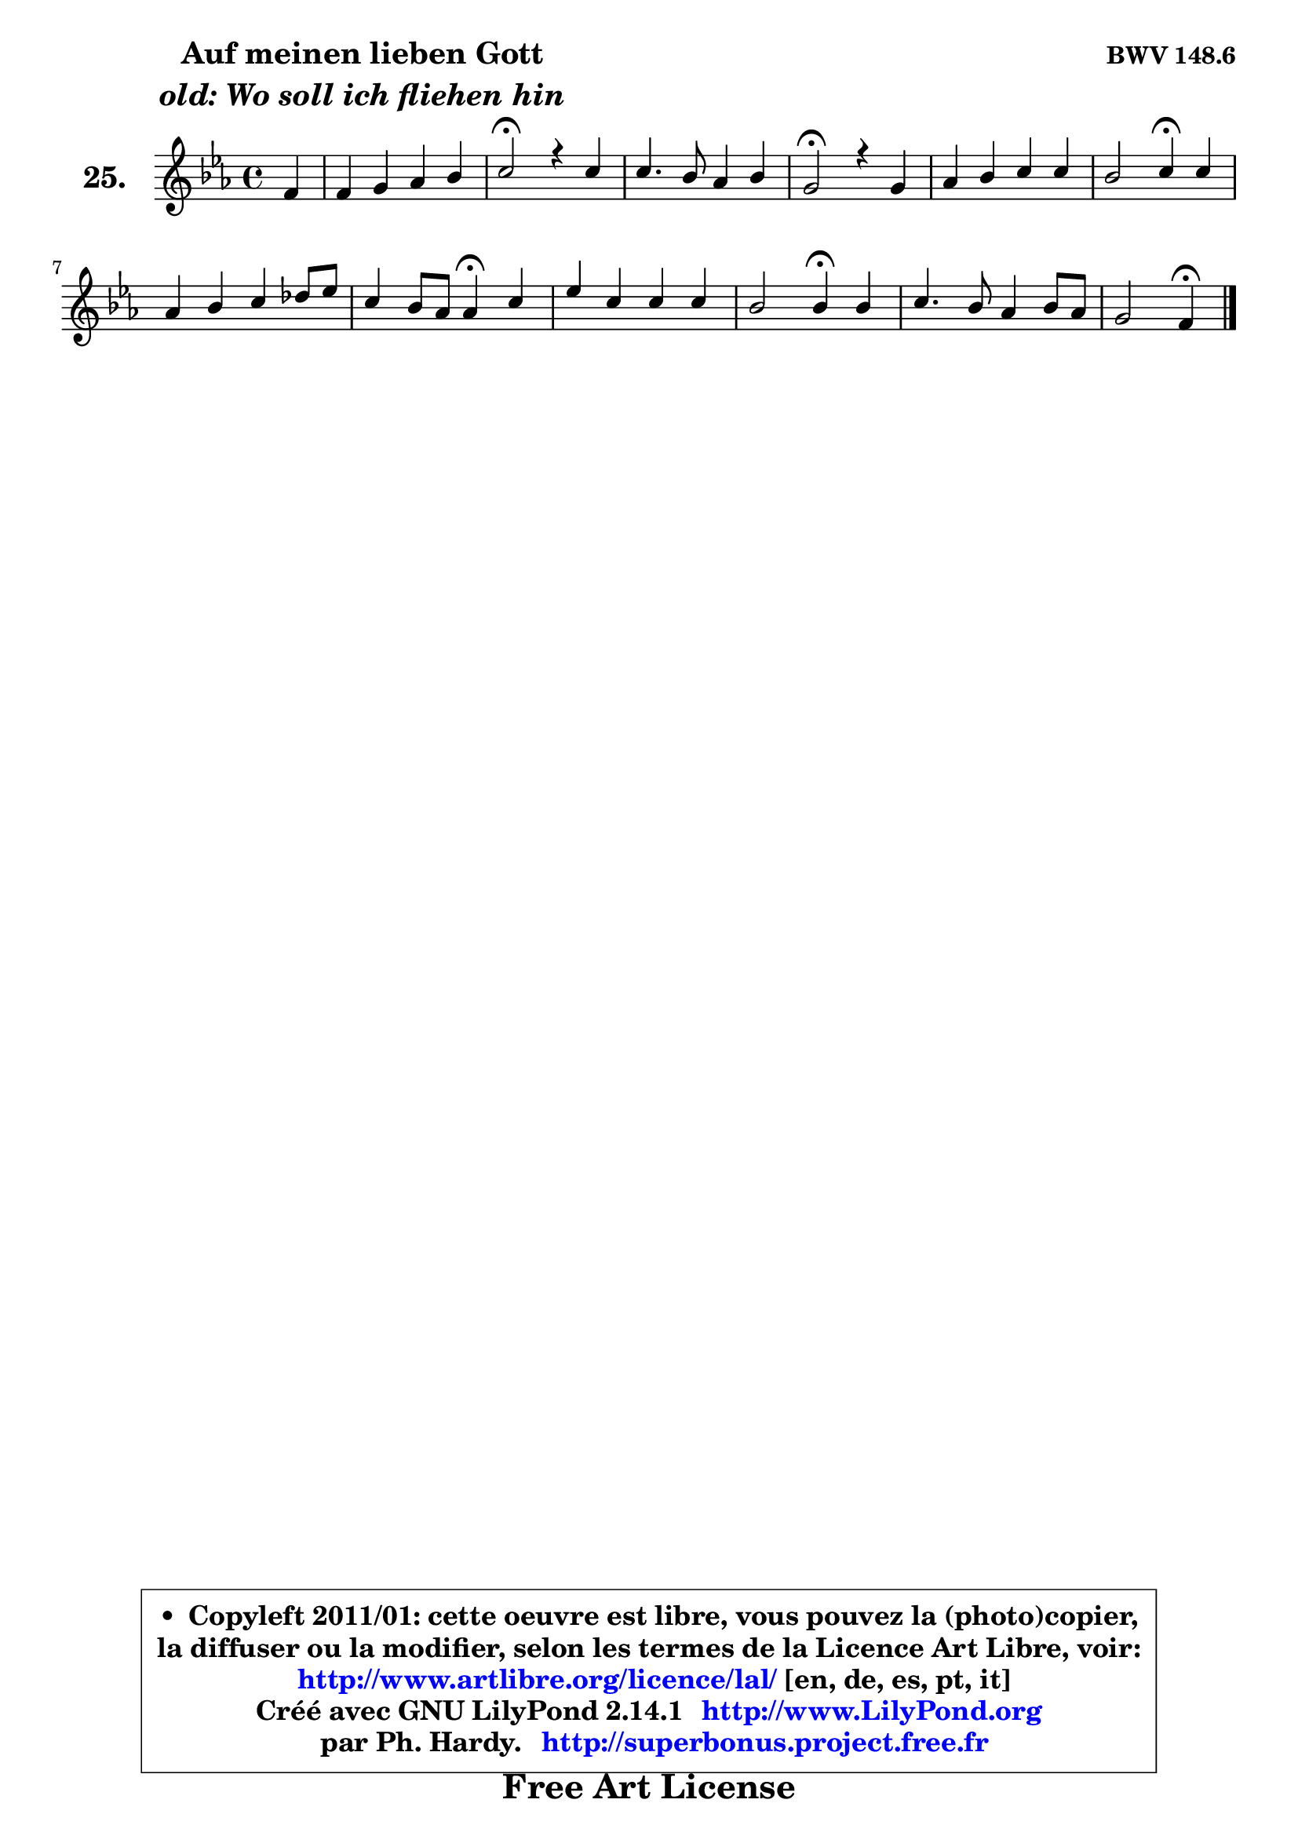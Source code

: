 
\version "2.14.1"

    \paper {
%	system-system-spacing #'padding = #0.1
%	score-system-spacing #'padding = #0.1
%	ragged-bottom = ##f
%	ragged-last-bottom = ##f
	}

    \header {
      opus = \markup { \bold "BWV 148.6" }
      piece = \markup { \hspace #9 \fontsize #2 \bold \column \center-align { \line { "Auf meinen lieben Gott" }
                     \line { \italic "old: Wo soll ich fliehen hin" }
                 } }
      maintainer = "Ph. Hardy"
      maintainerEmail = "superbonus.project@free.fr"
      lastupdated = "2011/Jul/20"
      tagline = \markup { \fontsize #3 \bold "Free Art License" }
      copyright = \markup { \fontsize #3  \bold   \override #'(box-padding .  1.0) \override #'(baseline-skip . 2.9) \box \column { \center-align { \fontsize #-2 \line { • \hspace #0.5 Copyleft 2011/01: cette oeuvre est libre, vous pouvez la (photo)copier, } \line { \fontsize #-2 \line {la diffuser ou la modifier, selon les termes de la Licence Art Libre, voir: } } \line { \fontsize #-2 \with-url #"http://www.artlibre.org/licence/lal/" \line { \fontsize #1 \hspace #1.0 \with-color #blue http://www.artlibre.org/licence/lal/ [en, de, es, pt, it] } } \line { \fontsize #-2 \line { Créé avec GNU LilyPond 2.14.1 \with-url #"http://www.LilyPond.org" \line { \with-color #blue \fontsize #1 \hspace #1.0 \with-color #blue http://www.LilyPond.org } } } \line { \hspace #1.0 \fontsize #-2 \line {par Ph. Hardy. } \line { \fontsize #-2 \with-url #"http://superbonus.project.free.fr" \line { \fontsize #1 \hspace #1.0 \with-color #blue http://superbonus.project.free.fr } } } } } }

	  }

  guidemidi = {
	r4 |
	R1 |
	\tempo 4 = 34 r2 \tempo 4 = 78 r2 |
	R1 |
	\tempo 4 = 34 r2 \tempo 4 = 78 r2 |
	R1 |
	r2 \tempo 4 = 30 r4 \tempo 4 = 78 r4 |
	R1 |
	r2 \tempo 4 = 30 r4 \tempo 4 = 78 r4 |
	R1 |
	r2 \tempo 4 = 30 r4 \tempo 4 = 78 r4 |
	R1 |
	r2 \tempo 4 = 30 r4 
	}

  upper = {
	\time 4/4
        \key c \minor %f \dorian => es \major % f aeolien => aes \major
	\clef treble
	\partial 4
	\voiceOne
	<< { 
	% SOPRANO
	\set Voice.midiInstrument = "acoustic grand"
	\relative c' {
	f4 |
	f4 g aes bes |
	c2\fermata r4 c4 |
	c4. bes8 aes4 bes |
	g2\fermata r4 g4 |
	aes4 bes c c |
	bes2 c4\fermata c |
	aes4 bes c des8 es |
	c4 bes8 aes aes4\fermata c |
	es4 c c c |
	bes2 bes4\fermata bes |
	c4. bes8 aes4 bes8 aes |
	g2 f4\fermata
	\bar "|."
	} % fin de relative
	}

%	\context Voice="1" { \voiceTwo 
%	% ALTO
%	\set Voice.midiInstrument = "acoustic grand"
%	\relative c' {
%	c4 |
%	c4 d8 e f e f g |
%	e2 r4 es |
%	es8 f g4 ~ g8 f e f |
%	e!2 r4 e!4 |
%	f4 es! es f |
%	f4 es es es |
%	f4 f8 g aes4 aes |
%	aes4 g es aes |
%	bes4 aes aes aes |
%	aes4 g8 f g4 g |
%	g8 f e4 f f |
%	f4 e c
%	\bar "|."
%	} % fin de relative
%	\oneVoice
%	} >>
 >>
	}

    lower = {
	\time 4/4
	\key c \minor %f \dorian => es \major % f aeolien => aes \major
	\clef bass
	\partial 4
	\voiceOne
	<< { 
	% TENOR
	\set Voice.midiInstrument = "acoustic grand"
	\relative c' {
	aes8 bes |
	c4 bes c des |
	g,2 r4 aes4 |
	aes4 g c des |
	c2 r4 c4 |
	c8 des c bes aes4 aes ~ |
	aes4 g aes aes |
	aes4 des c f |
	es4 des8 c c4 es |
	es4 es f es |
	f8 es d!4 es es8 des |
	c4 c c bes8 c |
	des4 c8 bes a4
	\bar "|."
	} % fin de relative
	}
	\context Voice="1" { \voiceTwo 
	% BASS
	\set Voice.midiInstrument = "acoustic grand"
	\relative c {
	f8 g |
	aes4 g f des |
	c2\fermata r4 aes8 bes |
	c8 d! e4 f bes, |
	c2\fermata r4 c4 |
	f4 g aes8 g f es |
	des4 es aes,\fermata aes |
	des8 c bes4 f'8 es des!4 |
	es2 aes,4\fermata aes' |
	g4 aes8 g f es des c |
	d!4 bes es g8 f |
	e8 d c4 f8 es des c |
	bes4 c f,\fermata
	\bar "|."
	} % fin de relative
	\oneVoice
	} >>
	}


    \score { 

	\new PianoStaff <<
	\set PianoStaff.instrumentName = \markup { \bold \huge "25." }
	\new Staff = "upper" \upper
%	\new Staff = "lower" \lower
	>>

    \layout {
%	ragged-last = ##f
	   }

         } % fin de score

  \score {
\unfoldRepeats { << \guidemidi \upper >> }
    \midi {
    \context {
     \Staff
      \remove "Staff_performer"
               }

     \context {
      \Voice
       \consists "Staff_performer"
                }

     \context { 
      \Score
      tempoWholesPerMinute = #(ly:make-moment 78 4)
		}
	    }
	}



